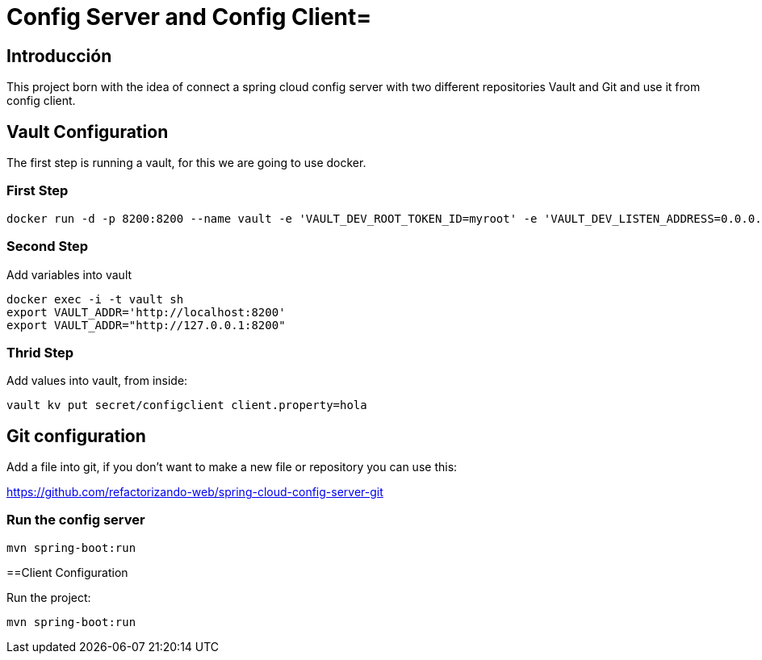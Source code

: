 = Config Server and Config Client=

== Introducción ==
This project born with the idea of connect a spring cloud config server with two different repositories
Vault and Git and use it from config client.

== Vault Configuration

The first step is running a vault, for this we are going to use docker.

=== First Step

```
docker run -d -p 8200:8200 --name vault -e 'VAULT_DEV_ROOT_TOKEN_ID=myroot' -e 'VAULT_DEV_LISTEN_ADDRESS=0.0.0.0:8200' vault
```

=== Second Step
Add variables into vault

```
docker exec -i -t vault sh
export VAULT_ADDR='http://localhost:8200'
export VAULT_ADDR="http://127.0.0.1:8200"
```

=== Thrid Step
Add values into vault, from inside:

```
vault kv put secret/configclient client.property=hola
```

== Git configuration
Add a file into git, if you don't want to make a new file or repository you can use this:

https://github.com/refactorizando-web/spring-cloud-config-server-git

=== Run the config server
```
mvn spring-boot:run

```

==Client Configuration

Run the project:
```
mvn spring-boot:run

```
